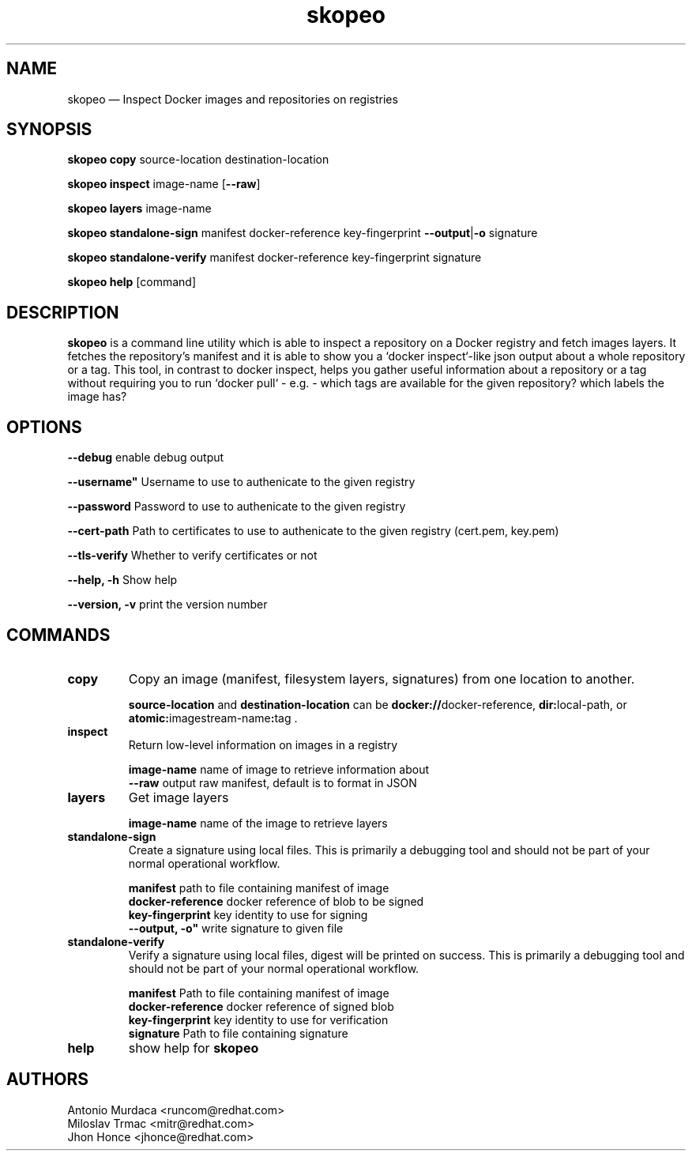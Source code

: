 .\" To review this file formatted
.\" groff -man -Tascii skopeo.1
.\"
.de FN
\fI\|\\$1\|\fP
..
.TH "skopeo" "1" "2016-04-21" "Linux" "Linux Programmer's Manual"
.SH NAME
skopeo \(em Inspect Docker images and repositories on registries
.SH SYNOPSIS
\fBskopeo copy\fR source-location destination-location
.PP
\fBskopeo inspect\fR image-name [\fB--raw\fR]
.PP
\fBskopeo layers\fR image-name
.PP
\fBskopeo standalone-sign\fR manifest docker-reference key-fingerprint \%\fB--output\fR|\fB-o\fR signature
.PP
\fBskopeo standalone-verify\fR manifest docker-reference key-fingerprint \%signature
.PP
\fBskopeo help\fR [command]
.SH DESCRIPTION
\fBskopeo\fR is a command line utility which is able to inspect a repository on a Docker registry and fetch images
layers. It fetches the repository's manifest and it is able to show you a `docker inspect`-like json output about a
whole repository or a tag. This tool, in contrast to docker inspect, helps you gather useful information about a
repository or a tag without requiring you to run `docker pull` - e.g. - which tags are available for the given
repository? which labels the image has?
.SH OPTIONS
.B "--debug"
enable debug output
.PP
.B ""--username"
Username to use to authenicate to the given registry
.PP
.B --password
Password to use to authenicate to the given registry
.PP
.B "--cert-path"
Path to certificates to use to authenicate to the given registry (cert.pem, key.pem)
.PP
.B "--tls-verify"
Whether to verify certificates or not
.PP
.B "--help, -h"
Show help
.PP
.B "--version, -v"
print the version number
.SH COMMANDS
.TP
.B copy
Copy an image (manifest, filesystem layers, signatures) from one location to another.
.sp
.B source-location
and
.B destination-location
can be \fBdocker://\fRdocker-reference, \fBdir:\fRlocal-path, or \fBatomic:\fRimagestream-name\fB:\fRtag .

.TP
.B inspect
Return low-level information on images in a registry
.sp
.B image-name
name of image to retrieve information about
.br
.B "--raw"
output raw manifest, default is to format in JSON
.TP
.B layers
Get image layers
.sp
.B image-name
name of the image to retrieve layers
.TP
.B standalone-sign
Create a signature using local files.
This is primarily a debugging tool and should not be part of your normal operational workflow.
.sp
.B manifest
path to file containing manifest of image
.br
.B docker-reference
docker reference of blob to be signed
.br
.B key-fingerprint
key identity to use for signing
.br
.B ""--output, -o"
write signature to given file
.TP
.B standalone-verify
Verify a signature using local files, digest will be printed on success.
This is primarily a debugging tool and should not be part of your normal operational workflow.
.sp
.B manifest
Path to file containing manifest of image
.br
.B docker-reference
docker reference of signed blob
.br
.B key-fingerprint
key identity to use for verification
.br
.B signature
Path to file containing signature
.TP
.B help
show help for \fBskopeo\fR
.SH AUTHORS
Antonio Murdaca <runcom@redhat.com>
.br
Miloslav Trmac <mitr@redhat.com>
.br
Jhon Honce <jhonce@redhat.com>

